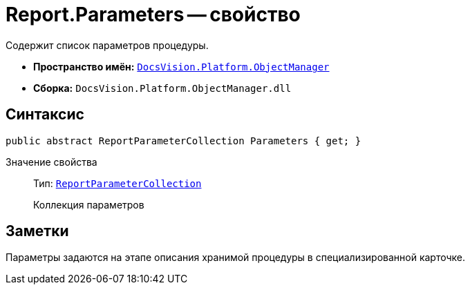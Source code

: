 = Report.Parameters -- свойство

Содержит список параметров процедуры.

* *Пространство имён:* `xref:api/DocsVision/Platform/ObjectManager/ObjectManager_NS.adoc[DocsVision.Platform.ObjectManager]`
* *Сборка:* `DocsVision.Platform.ObjectManager.dll`

== Синтаксис

[source,csharp]
----
public abstract ReportParameterCollection Parameters { get; }
----

Значение свойства::
Тип: `xref:api/DocsVision/Platform/ObjectManager/ReportParameterCollection_CL.adoc[ReportParameterCollection]`
+
Коллекция параметров

== Заметки

Параметры задаются на этапе описания хранимой процедуры в специализированной карточке.
